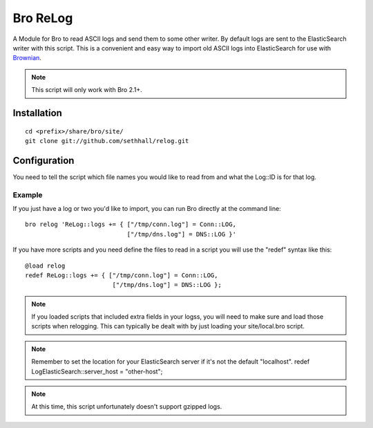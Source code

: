 Bro ReLog
=========

A Module for Bro to read ASCII logs and send them to some other writer.  By default logs are sent to the ElasticSearch writer with this script.  This is a convenient and easy way to import old ASCII logs into ElasticSearch for use with `Brownian <https://github.com/grigorescu/Brownian>`_.

.. note::

	This script will only work with Bro 2.1+.

Installation
------------

::

	cd <prefix>/share/bro/site/
	git clone git://github.com/sethhall/relog.git

Configuration
-------------

You need to tell the script which file names you would like to read from and what the Log::ID is for that log.

Example
~~~~~~~

If you just have a log or two you'd like to import, you can run Bro directly at the command line::

	bro relog 'ReLog::logs += { ["/tmp/conn.log"] = Conn::LOG,
	                            ["/tmp/dns.log"] = DNS::LOG }'

If you have more scripts and you need define the files to read in a script you will use the "redef" syntax like this::

	@load relog
	redef ReLog::logs += { ["/tmp/conn.log"] = Conn::LOG,
	                        ["/tmp/dns.log"] = DNS::LOG };

.. note::

	If you loaded scripts that included extra fields in your logss, you will need to make sure and load those scripts when relogging.  This can typically be dealt with by just loading your site/local.bro script.

.. note::

	Remember to set the location for your ElasticSearch server if it's not the default "localhost".  redef LogElasticSearch::server_host = "other-host";

.. note::

	At this time, this script unfortunately doesn't support gzipped logs.


